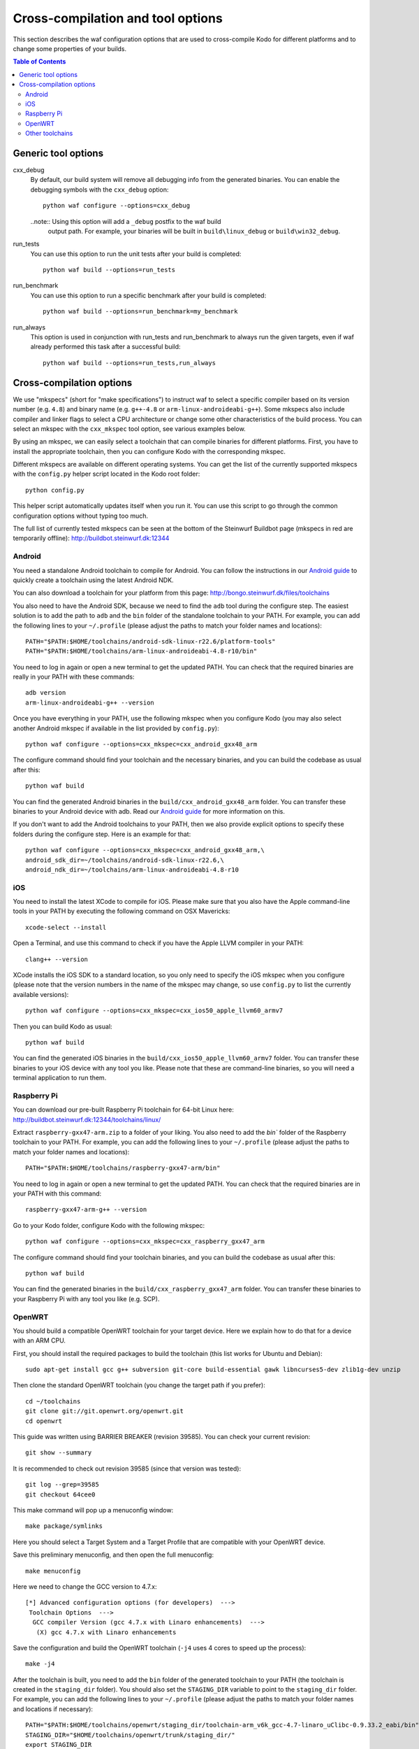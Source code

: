 .. _cross_compile:

Cross-compilation and tool options
==================================

This section describes the waf configuration options that are used to
cross-compile Kodo for different platforms and to change some properties
of your builds.

.. contents:: Table of Contents
   :local:

Generic tool options
--------------------

cxx_debug
    By default, our build system will remove all debugging info from the
    generated binaries. You can enable the debugging symbols with the
    ``cxx_debug`` option::

        python waf configure --options=cxx_debug

    ..note:: Using this option will add a ``_debug`` postfix to the waf build
             output path. For example, your binaries will be built in
             ``build\linux_debug`` or ``build\win32_debug``.

run_tests
    You can use this option to run the unit tests after your build is
    completed::

        python waf build --options=run_tests

run_benchmark
    You can use this option to run a specific benchmark after your build is
    completed::

        python waf build --options=run_benchmark=my_benchmark

run_always
    This option is used in conjunction with run_tests and run_benchmark to
    always run the given targets, even if waf already performed this task after
    a successful build::

        python waf build --options=run_tests,run_always


Cross-compilation options
-------------------------

We use "mkspecs" (short for "make specifications") to instruct waf to select a
specific compiler based on its version number (e.g. ``4.8``) and binary name
(e.g. ``g++-4.8`` or ``arm-linux-androideabi-g++``). Some mkspecs also
include compiler and linker flags to select a CPU architecture or
change some other characteristics of the build process. You can select an
mkspec with the ``cxx_mkspec`` tool option, see various examples below.

By using an mkspec, we can easily select a toolchain that can compile binaries
for different platforms. First, you have to install the appropriate toolchain,
then you can configure Kodo with the corresponding mkspec.

Different mkspecs are available on different operating systems. You can
get the list of the currently supported mkspecs with the ``config.py`` helper
script located in the Kodo root folder::

    python config.py

This helper script automatically updates itself when you run it. You can use
this script to go through the common configuration options without typing
too much.

The full list of currently tested mkspecs can be seen at the bottom of the
Steinwurf Buildbot page (mkspecs in red are temporarily offline):
http://buildbot.steinwurf.dk:12344

Android
.......
You need a standalone Android toolchain to compile for Android. You can follow
the instructions in our `Android guide`_ to quickly create a toolchain using
the latest Android NDK.

You can also download a toolchain for your platform from this page:
http://bongo.steinwurf.dk/files/toolchains

You also need to have the Android SDK, because we need to find the ``adb`` tool
during the configure step. The easiest solution is to add the path to ``adb``
and the ``bin`` folder of the standalone toolchain to your PATH. For example,
you can add the following lines to your ``~/.profile`` (please adjust the
paths to match your folder names and locations)::

    PATH="$PATH:$HOME/toolchains/android-sdk-linux-r22.6/platform-tools"
    PATH="$PATH:$HOME/toolchains/arm-linux-androideabi-4.8-r10/bin"

You need to log in again or open a new terminal to get the updated PATH.
You can check that the required binaries are really in your PATH with these
commands::

    adb version
    arm-linux-androideabi-g++ --version

Once you have everything in your PATH, use the following mkspec when you
configure Kodo (you may also select another Android mkspec if available
in the list provided by ``config.py``)::

    python waf configure --options=cxx_mkspec=cxx_android_gxx48_arm

The configure command should find your toolchain and the necessary binaries,
and you can build the codebase as usual after this::

    python waf build

You can find the generated Android binaries in the
``build/cxx_android_gxx48_arm`` folder. You can transfer these binaries to your
Android device with adb. Read our `Android guide`_ for more information on this.

If you don't want to add the Android toolchains to your PATH, then we also
provide explicit options to specify these folders during the configure step.
Here is an example for that::

    python waf configure --options=cxx_mkspec=cxx_android_gxx48_arm,\
    android_sdk_dir=~/toolchains/android-sdk-linux-r22.6,\
    android_ndk_dir=~/toolchains/arm-linux-androideabi-4.8-r10

.. _Android guide: https://github.com/steinwurf/steinwurf-labs/blob/master/docs/android-c-application.rst


iOS
...
You need to install the latest XCode to compile for iOS. Please make sure
that you also have the Apple command-line tools in your PATH by executing
the following command on OSX Mavericks::

    xcode-select --install

Open a Terminal, and use this command to check if you have the Apple LLVM
compiler in your PATH::

    clang++ --version

XCode installs the iOS SDK to a standard location, so you only need to specify
the iOS mkspec when you configure (please note that the version numbers in
the name of the mkspec may change, so use ``config.py`` to list the currently
available versions)::

    python waf configure --options=cxx_mkspec=cxx_ios50_apple_llvm60_armv7

Then you can build Kodo as usual::

    python waf build

You can find the generated iOS binaries in the
``build/cxx_ios50_apple_llvm60_armv7`` folder. You can transfer these binaries
to your iOS device with any tool you like. Please note that these are
command-line binaries, so you will need a terminal application to run them.


Raspberry Pi
............
You can download our pre-built Raspberry Pi toolchain for 64-bit Linux here:
http://buildbot.steinwurf.dk:12344/toolchains/linux/

Extract ``raspberry-gxx47-arm.zip`` to a folder of your liking. You also need
to add the `bin`` folder of the Raspberry toolchain to your PATH. For example,
you can add the following lines to your ``~/.profile`` (please adjust the
paths to match your folder names and locations)::

    PATH="$PATH:$HOME/toolchains/raspberry-gxx47-arm/bin"

You need to log in again or open a new terminal to get the updated PATH.
You can check that the required binaries are in your PATH with this command::

    raspberry-gxx47-arm-g++ --version

Go to your Kodo folder, configure Kodo with the following mkspec::

    python waf configure --options=cxx_mkspec=cxx_raspberry_gxx47_arm

The configure command should find your toolchain binaries,
and you can build the codebase as usual after this::

    python waf build

You can find the generated binaries in the
``build/cxx_raspberry_gxx47_arm`` folder. You can transfer these binaries
to your Raspberry Pi with any tool you like (e.g. SCP).


OpenWRT
.......
You should build a compatible OpenWRT toolchain for your target device.
Here we explain how to do that for a device with an ARM CPU.

First, you should install the required packages to build the toolchain (this
list works for Ubuntu and Debian)::

    sudo apt-get install gcc g++ subversion git-core build-essential gawk libncurses5-dev zlib1g-dev unzip

Then clone the standard OpenWRT toolchain (you change the target path if
you prefer)::

    cd ~/toolchains
    git clone git://git.openwrt.org/openwrt.git
    cd openwrt

This guide was written using BARRIER BREAKER (revision 39585).
You can check your current revision::

    git show --summary

It is recommended to check out revision 39585 (since that version was tested)::

    git log --grep=39585
    git checkout 64cee0

This make command will pop up a menuconfig window::

    make package/symlinks

Here you should select a Target System and a Target Profile that are
compatible with your OpenWRT device.

Save this preliminary menuconfig, and then open the full menuconfig::

    make menuconfig

Here we need to change the GCC version to 4.7.x::

    [*] Advanced configuration options (for developers)  --->
     Toolchain Options  --->
      GCC compiler Version (gcc 4.7.x with Linaro enhancements)  --->
       (X) gcc 4.7.x with Linaro enhancements

Save the configuration and build the OpenWRT toolchain (``-j4`` uses 4 cores to
speed up the process)::

    make -j4

After the toolchain is built, you need to add the ``bin`` folder of the
generated toolchain to your PATH (the toolchain is created in the
``staging_dir`` folder). You should also set the ``STAGING_DIR`` variable
to point to the ``staging_dir`` folder. For example, you can add the following
lines to your ``~/.profile`` (please adjust the paths to match your folder
names and locations if necessary)::

    PATH="$PATH:$HOME/toolchains/openwrt/staging_dir/toolchain-arm_v6k_gcc-4.7-linaro_uClibc-0.9.33.2_eabi/bin"
    STAGING_DIR="$HOME/toolchains/openwrt/trunk/staging_dir/"
    export STAGING_DIR

You need to log in again or open a new terminal to get the updated PATH.
You can check that the required binaries are in your PATH with this command::

    arm-openwrt-linux-g++ --version

Go to your Kodo folder, and configure Kodo with the following mkspec::

    python waf configure --options=cxx_mkspec=cxx_crosslinux_gxx47_arm

The configure command should find your toolchain binaries,
and you can build the codebase as usual after this::

    python waf build

You can find the generated binaries in the
``build/cxx_crosslinux_gxx47_arm`` folder. You can transfer these binaries
to your OpenWRT device with any tool you like (e.g. SCP).

Note that the following packages are required on your OpenWRT device to
run the generated binaries, you can run these commands on your device if it
has Internet connectivity::

    opkg install libpthread
    opkg install librt
    opkg install libstdcpp

Alternatively, you can activate these packages in ``menuconfig`` and deploy
them manually on the device::

    Base system  ->
        <*> libpthread
        <*> librt
        <*> libstdcpp


Other toolchains
................
Other toolchains might also work if you specify your custom compiler with
the CXX variable when you configure Kodo::

    CXX=/path/to/custom/compiler/g++ python waf configure

This compiler must have a recognizable name (e.g. it contains the ``g++``
string) and waf must be able to determine its version to accept it.
